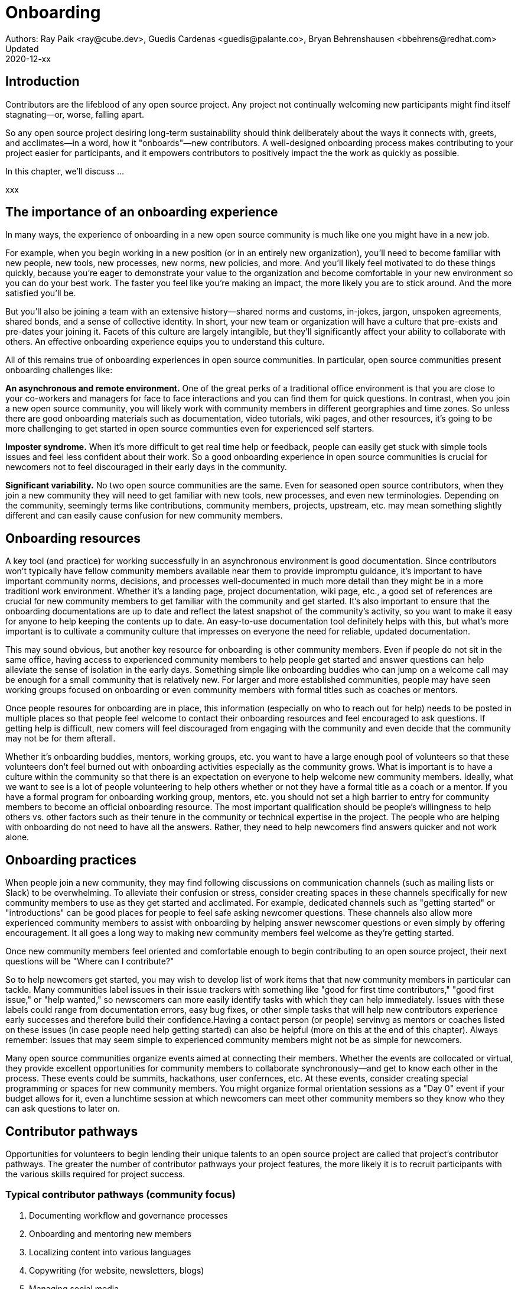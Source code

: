 = Onboarding
Authors: Ray Paik <ray@cube.dev>, Guedis Cardenas <guedis@palante.co>, Bryan Behrenshausen <bbehrens@redhat.com>
Updated: 2020-12-xx

== Introduction

Contributors are the lifeblood of any open source project. Any project not continually welcoming new participants might find itself stagnating—or, worse, falling apart.

So any open source project desiring long-term sustainability should think deliberately about the ways it connects with, greets, and acclimates—in a word, how it "onboards"—new contributors. A well-designed onboarding process makes contributing to your project easier for participants, and it empowers contributors to positively impact the the work as quickly as possible.

In this chapter, we'll discuss ...

xxx

== The importance of an onboarding experience

In many ways, the experience of onboarding in a new open source community is much like one you might have in a new job.

For example, when you begin working in a new position (or in an entirely new organization), you'll need to become familiar with new people, new tools, new processes, new norms, new policies, and more. And you'll likely feel motivated to do these things quickly, because you're eager to demonstrate your value to the organization and become comfortable in your new environment so you can do your best work. The faster you feel like you're making an impact, the more likely you are to stick around. And the more satisfied you'll be.

But you'll also be joining a team with an extensive history—shared norms and customs, in-jokes, jargon, unspoken agreements, shared bonds, and a sense of collective identity. In short, your new team or organization will have a culture that pre-exists and pre-dates your joining it. Facets of this culture are largely intangible, but they'll significantly affect your ability to collaborate with others. An effective onboarding experience equips you to understand this culture.

All of this remains true of onboarding experiences in open source communities. In particular, open source communities present onboarding challenges like:

*An asynchronous and remote environment.* One of the great perks of a traditional office environment is that you  are close to your co-workers and managers for face to face interactions and you can find them for quick questions. In contrast, when you join a new open source community, you will likely work with community members in different georgraphies and time zones. So unless there are good onboarding materials such as documentation, video tutorials, wiki pages, and other resources, it's going to be more challenging to get started in open source communties even for experienced self starters. 

*Imposter syndrome.*  When it's more difficult to get real time help or feedback, people can easily get stuck with simple tools issues and feel less confident about their work. So a good onboarding experience in open source communities is crucial for newcomers not to feel discouraged in their early days in the community. 

*Significant variability.* No two open source communities are the same. Even for seasoned open source contributors, when they join a new community they will need to get familiar with new tools, new processes, and even new terminologies. Depending on the community, seemingly terms like contributions, community members, projects, upstream, etc. may mean something slightly different and can easily cause confusion for new community members.   

== Onboarding resources

A key tool (and practice) for working successfully in an asynchronous environment is good documentation. Since contributors won't typically have fellow community members available near them to provide impromptu guidance, it's important to have important community norms, decisions, and processes well-documented in much more detail than they might be in a more traditionl work environment. Whether it's a landing page, project documentation, wiki page, etc., a good set of references are crucial for new community members to get familiar with the community and get started. It's also important to ensure that the onboarding documentations are up to date and reflect the latest snapshot of the community's activity, so you want to make it easy for anyone to help keeping the contents up to date. An easy-to-use documentation tool definitely helps with this, but what's more important is to cultivate a community culture that impresses on everyone the need for reliable, updated documentation.

This may sound obvious, but another key resource for onboarding is other community members. Even if people do not sit in the same office, having access to experienced community members to help people get started and answer questions can help alleviate the sense of isolation in the early days. Something simple like  onboarding buddies who can jump on a welcome call may be enough for a small community that is relatively new. For larger and more established communities, people may have seen working groups focused on onboarding or even community members with formal titles such as coaches or mentors. 

Once people resoures for onboarding are in place, this information (especially on who to reach out for help) needs to be posted in multiple places so that people feel welcome to contact their onboarding resources and feel encouraged to ask questions. If getting help is difficult, new comers will feel discouraged from engaging with the community and even decide that the community may not be for them afterall.

Whether it's onboarding buddies, mentors, working groups, etc. you want to have a large enough pool of volunteers so that these volunteers don't feel burned out with onboarding activities especially as the community grows. What is important is to have a culture within the community so that there is an expectation on everyone to help welcome new community members. Ideally, what we want to see is a lot of people volunteering to help others whether or not they have a formal title as a coach or a mentor. If you have a formal program for onboarding working group, mentors, etc. you should not set a high barrier to entry for community members to become an official onboarding resource. The most important qualification should be people's willingness to help others vs. other factors such as their tenure in the community or technical expertise in the project. The people who are helping with onboarding do not need to have all the answers. Rather, they need to help newcomers find answers quicker and not work alone.

== Onboarding practices

When people join a new community, they may find following discussions on communication channels (such as mailing lists or Slack) to be overwhelming. To alleviate their confusion or stress, consider creating spaces in these channels specifically for new community members to use as they get started and acclimated. For example, dedicated channels such as "getting started" or "introductions" can be good places for people to feel safe asking newcomer questions. These channels also allow more experienced community members to assist with onboarding by helping answer newscomer questions or even simply by offering encouragement. It all goes a long way to making new community members feel welcome as they're getting started.

Once new community members feel oriented and comfortable enough to begin contributing to an open source project, their next questions will be "Where can I contribute?"

So to help newcomers get started, you may wish to develop list of work items that that new community members in particular can tackle. Many communities label issues in their issue trackers with something like "good for first time contributors," "good first issue," or "help wanted," so newscomers can more easily identify tasks with which they can help immediately. Issues with these labels could range from documentation errors, easy bug fixes, or other simple tasks that will help new contributors experience early successes and therefore build their confidence.Having a contact person (or people)  servinvg as mentors or coaches listed on these issues (in case people need help getting started) can also be helpful (more on this at the end of this chapter). Always remember: Issues that may seem simple to experienced community members might not be as simple for newcomers.

Many open source communities organize events aimed at connecting their members. Whether the events are collocated or virtual, they  provide excellent opportunities for community members to collaborate synchronously—and get to know each other in the process. These events could be summits, hackathons, user confernces, etc. At these events, consider creating special programming or spaces for new community members. You might organize formal orientation sessions as a "Day 0" event if your budget allows for it, even a lunchtime session at which newcomers can meet other community members so they know who they can ask questions to later on.

== Contributor pathways

Opportunities for volunteers to begin lending their unique talents to an open source project are called that project's contributor pathways. The greater the number of contributor pathways your project features, the more likely it is to recruit participants with the various skills required for project success.  

=== Typical contributor pathways (community focus)

. Documenting workflow and governance processes
. Onboarding and mentoring new members
. Localizing content into various languages
. Copywriting (for website, newsletters, blogs)
. Managing social media
. Organizing events

Does your project currently offer new (and existing) contributors opportunities to contribute rewardingly to (or even take ownership of) work in each of these pathways?

=== Typical community pathways (technical focus)

. Adding new features and documentation
. Fixing existing bugs and triaging issues
. Refactoring existing work to improve it
. Performing quality assurance
. Improving user interface and user experience
. Release engineering
. Creating and maintaining project roadmap
. Code and user interface localization

Again, ask yourself: Does your project currently offer new (and existing) contributors opportunities to contribute rewardingly to (or even take ownership of) work in each of these pathways?


== Mentorship



== Resources: Onboarding examples from open source communities

. https://docs.openstack.org/upstream-training/[OpenStack Upstream Institute]
. https://github.com/kubernetes/community/tree/master/sig-contributor-experience[Kubernetes Contributor Experience Special Interest Group]
. https://about.gitlab.com/job-families/expert/merge-request-coach/[GitLab Merge Request Coach]
